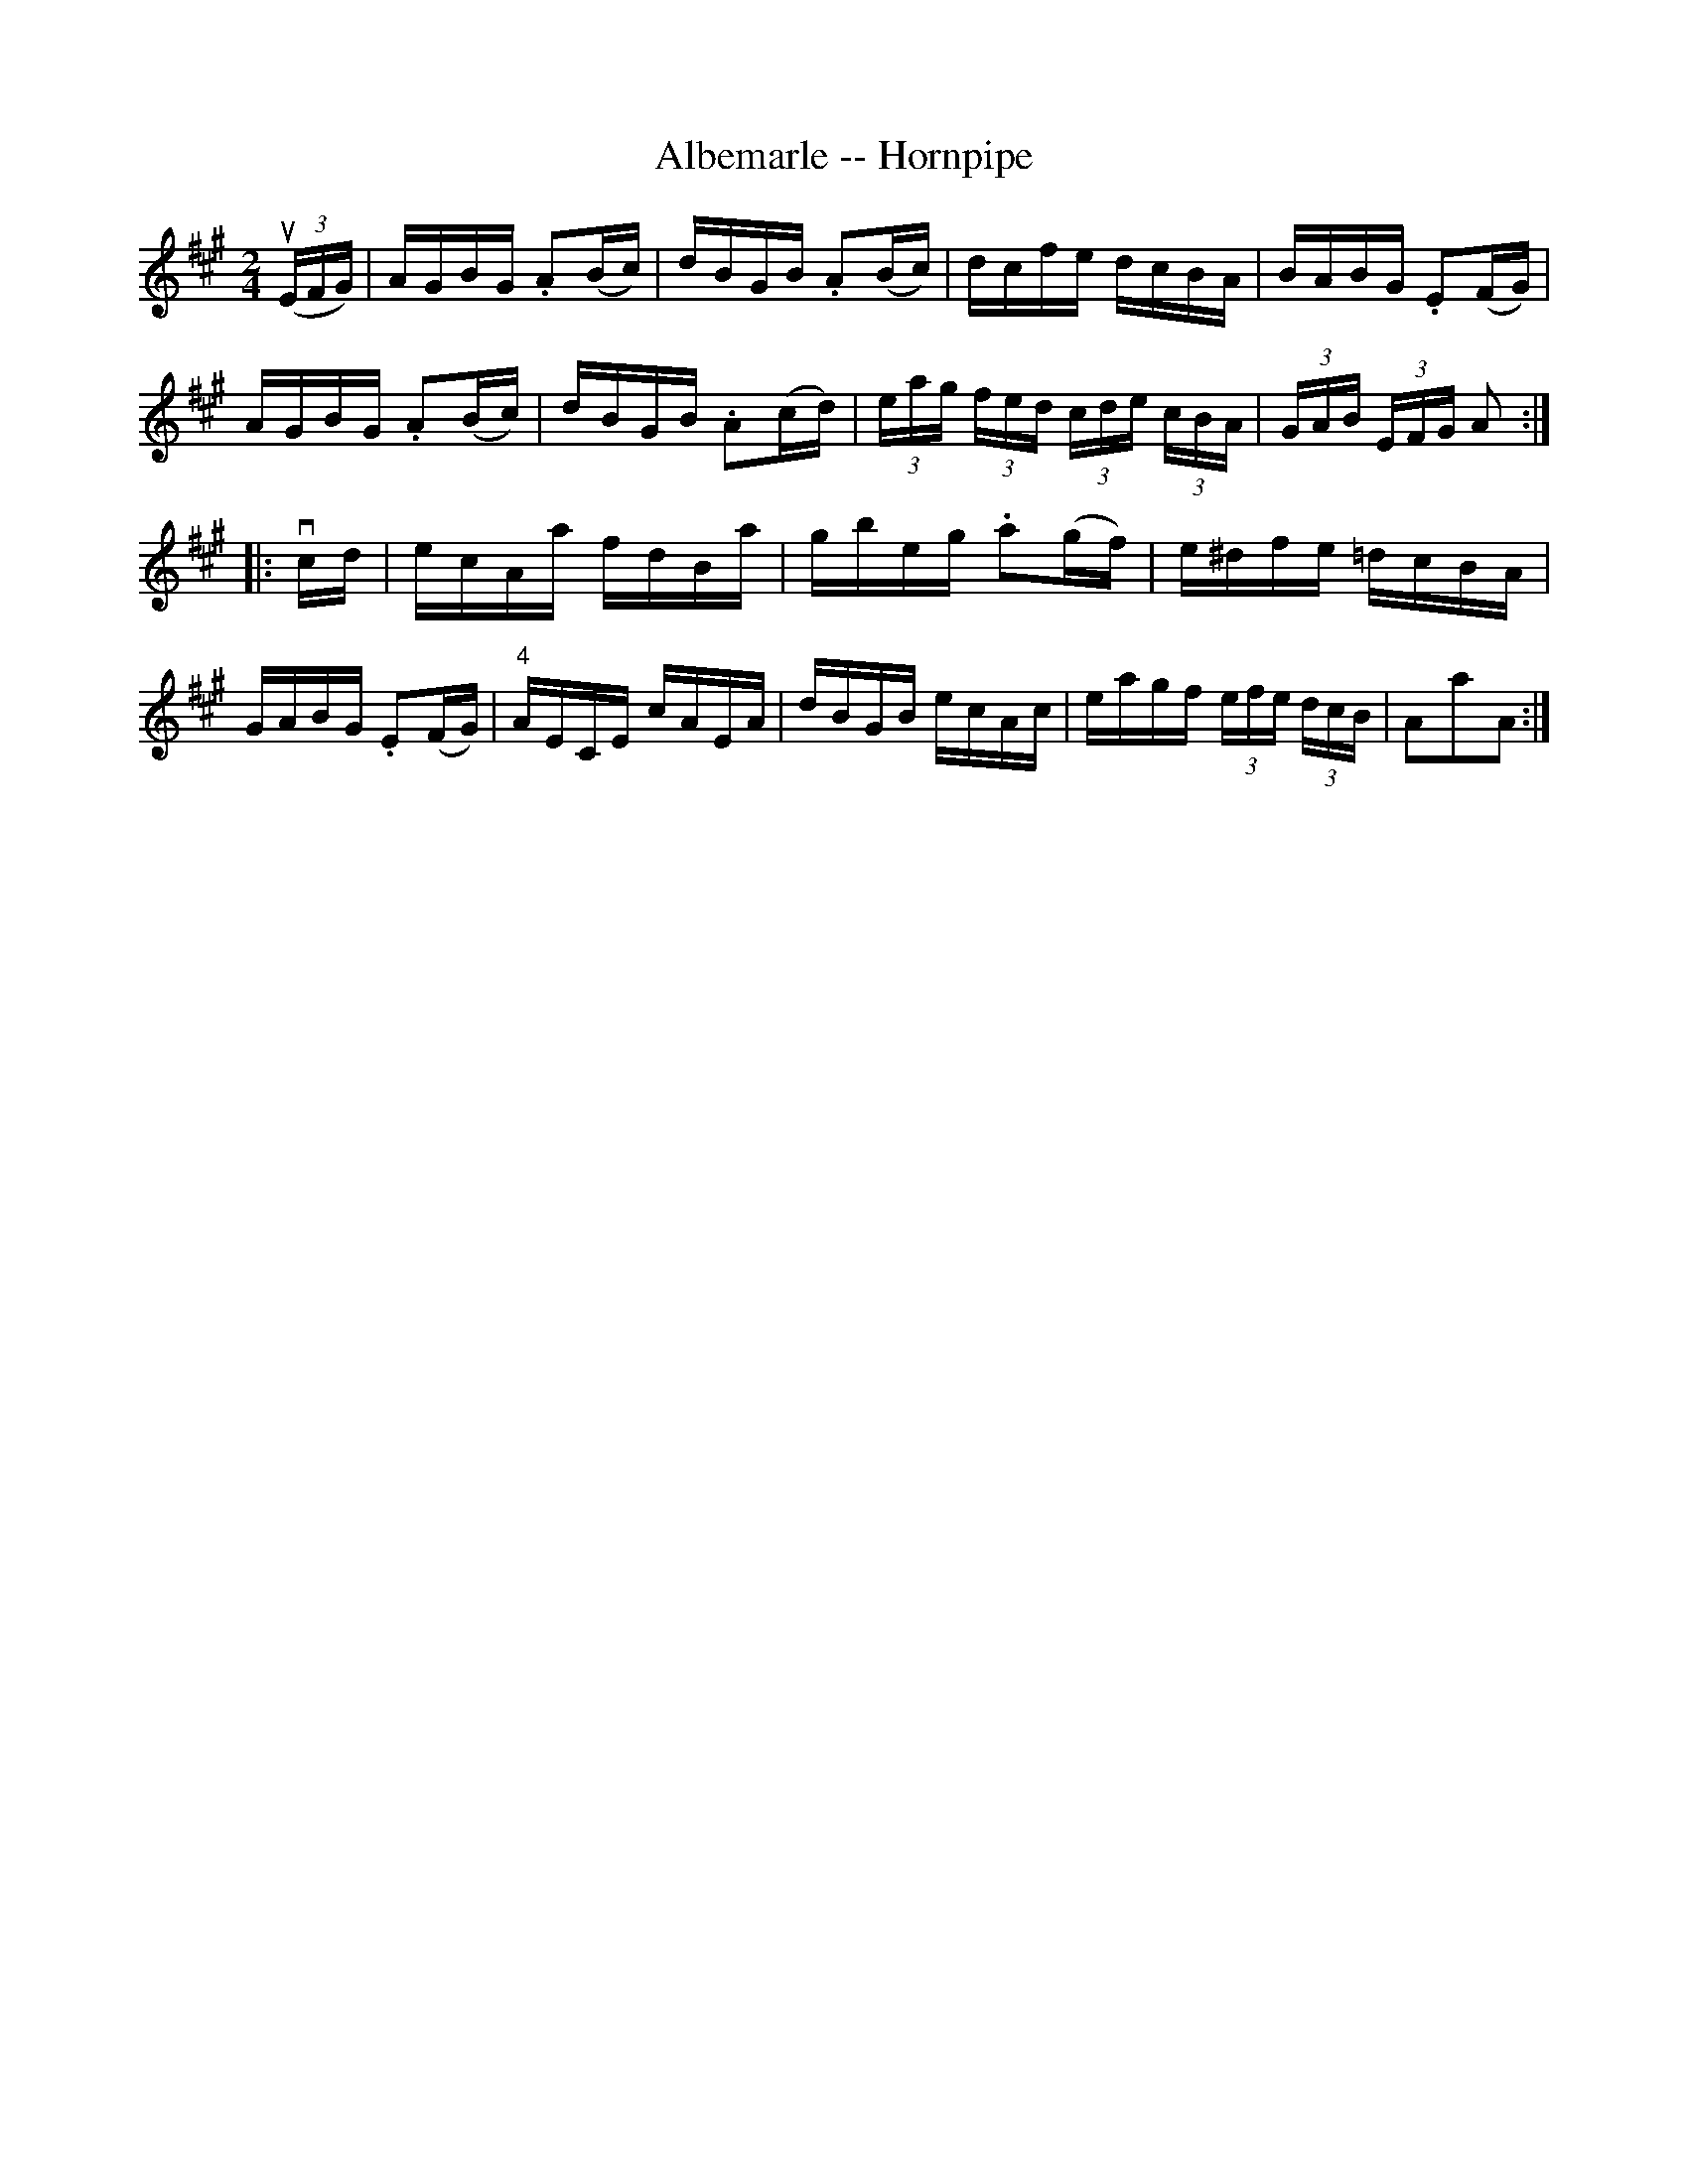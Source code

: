 X:1
T:Albemarle -- Hornpipe
R:hornpipe
B:Cole's 1000 Fiddle Tunes
M:2/4
L:1/16
K:A
((3uEFG)|AGBG .A2(Bc)|dBGB .A2(Bc)|\
dcfe dcBA|BABG .E2(FG)|
AGBG .A2(Bc)|dBGB .A2(cd)|\
(3eag (3fed (3cde (3cBA|(3GAB (3EFG A2:|
|:vcd|ecAa fdBa|gbeg .a2(gf)|e^dfe =dcBA|
GABG .E2(FG)|"4"AECE cAEA|\
dBGB ecAc|eagf (3efe (3dcB|A2a2A2:|
